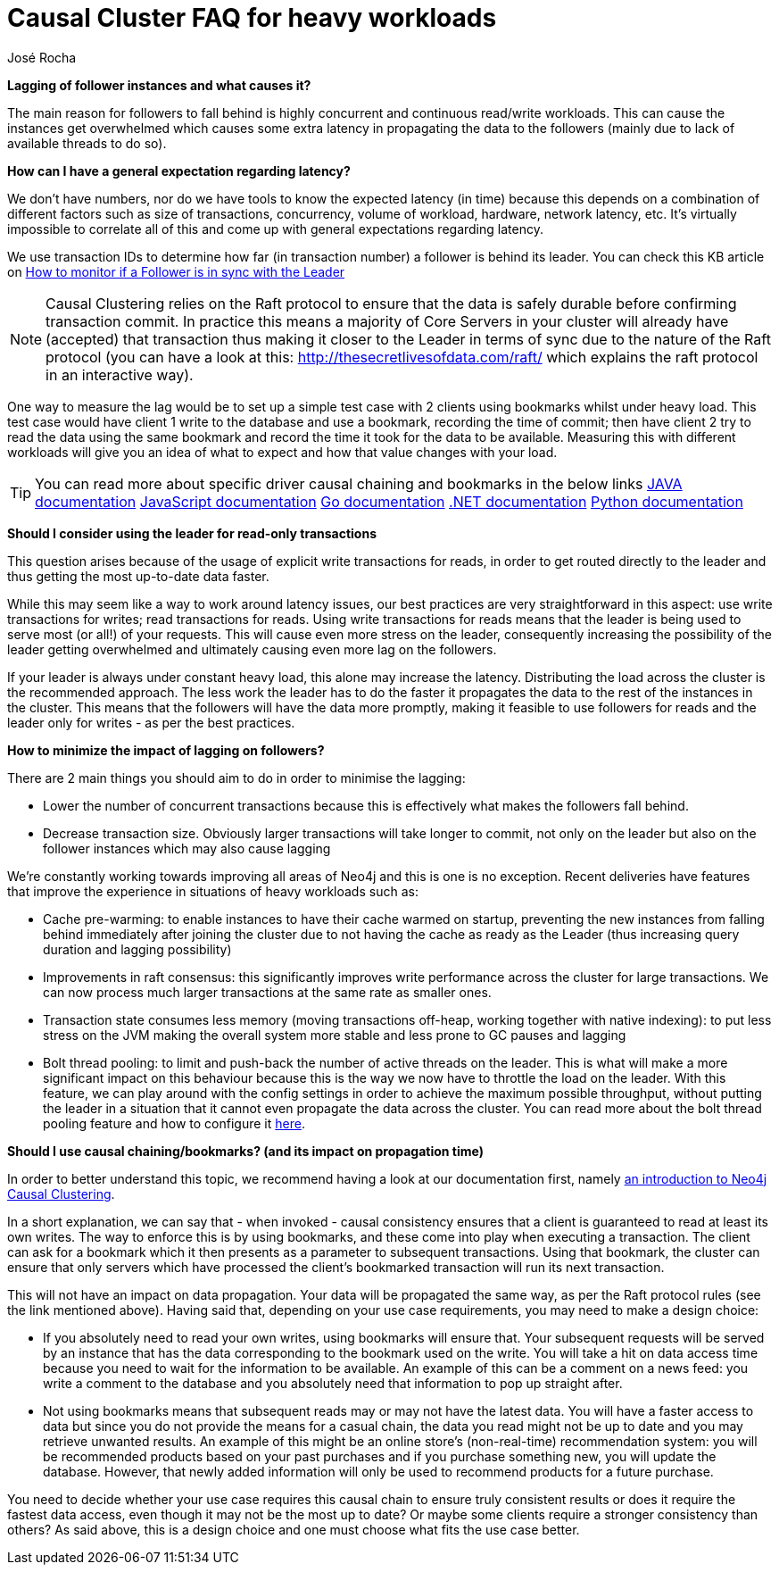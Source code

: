 = Causal Cluster FAQ for heavy workloads 
:slug: causal-cluster-faq-for-heavy-workloads
:author: José Rocha
:category: cluster
:neo4j-versions: 3.5, 4.0, 4.1, 4.2, 4.3, 4.4
:tags: causal-cluster, leader, follower, writes, latency, bookmark

*Lagging of follower instances and what causes it?*

The main reason for followers to fall behind is highly concurrent and continuous read/write workloads. This can cause the instances get overwhelmed which causes some extra latency in propagating the data to the followers (mainly due to lack of available threads to do so). 

*How can I have a general expectation regarding latency?*

We don't have numbers, nor do we have tools to know the expected latency (in time) because this depends on a combination of different factors such as size of transactions, concurrency, volume of workload, hardware, network latency, etc. It's virtually impossible to correlate all of this and come up with general expectations regarding latency.

We use transaction IDs to determine how far (in transaction number) a follower is behind its leader. You can check this KB article on link:https://support.neo4j.com/hc/en-us/articles/360005861574-How-to-monitor-if-a-follower-is-in-sync-with-Leader-Causal-Cluster-[How to monitor if a Follower is in sync with the Leader]

[NOTE]
====
Causal Clustering relies on the Raft protocol to ensure that the data is safely durable before confirming transaction commit. In practice this means a majority of Core Servers in your cluster will already have (accepted) that transaction thus making it closer to the Leader in terms of sync due to the nature of the Raft protocol (you can have a look at this: http://thesecretlivesofdata.com/raft/ which explains the raft protocol in an interactive way).
====

One way to measure the lag would be to set up a simple test case with 2 clients using bookmarks whilst under heavy load. This test case would have client 1 write to the database and use a bookmark, recording the time of commit; then have client 2 try to read the data using the same bookmark and record the time it took for the data to be available. Measuring this with different workloads will give you an idea of what to expect and how that value changes with your load.

[TIP]
====
You can read more about specific driver causal chaining and bookmarks in the below links
link:https://neo4j.com/docs/java-manual/current/cypher-workflow/#java-driver-causal-chaining[JAVA documentation]
link:https://neo4j.com/docs/javascript-manual/current/cypher-workflow/#js-driver-causal-chaining[JavaScript documentation]
link:https://neo4j.com/docs/go-manual/current/cypher-workflow/#go-driver-causal-chaining[Go documentation]
link:https://neo4j.com/docs/dotnet-manual/current/cypher-workflow/#dotnet-driver-causal-chaining[.NET documentation]
link:https://neo4j.com/docs/python-manual/current/cypher-workflow/#python-driver-causal-chaining[Python documentation]
====

*Should I consider using the leader for read-only transactions*

This question arises because of the usage of explicit write transactions for reads, in order to get routed directly to the leader and thus getting the most up-to-date data faster.

While this may seem like a way to work around latency issues, our best practices are very straightforward in this aspect: use write transactions for writes; read transactions for reads. Using write transactions for reads means that the leader is being used to serve most (or all!) of your requests. This will cause even more stress on the leader, consequently increasing the possibility of the leader getting overwhelmed and ultimately causing even more lag on the followers.

If your leader is always under constant heavy load, this alone may increase the latency. Distributing the load across the cluster is the recommended approach. The less work the leader has to do the faster it propagates the data to the rest of the instances in the cluster. This means that the followers will have the data more promptly, making it feasible to use followers for reads and the leader only for writes - as per the best practices.

*How to minimize the impact of lagging on followers?*

There are 2 main things you should aim to do in order to minimise the lagging:

- Lower the number of concurrent transactions because this is effectively what makes the followers fall behind.
- Decrease transaction size. Obviously larger transactions will take longer to commit, not only on the leader but also on the follower instances which may also cause lagging

We're constantly working towards improving all areas of Neo4j and this is one is no exception. Recent deliveries have features that improve the experience in situations of heavy workloads such as:

- Cache pre-warming: to enable instances to have their cache warmed on startup, preventing the new instances from falling behind immediately after joining the cluster due to not having the cache as ready as the Leader (thus increasing query duration and lagging possibility)

- Improvements in raft consensus: this significantly improves write performance across the cluster for large transactions. We can now process much larger transactions at the same rate as smaller ones.

- Transaction state consumes less memory (moving transactions off-heap, working together with native indexing): to put less stress on the JVM making the overall system more stable and less prone to GC pauses and lagging

- Bolt thread pooling: to limit and push-back the number of active threads on the leader. This is what will make a more significant impact on this behaviour because this is the way we now have to throttle the load on the leader. With this feature, we can play around with the config settings in order to achieve the maximum possible throughput, without putting the leader in a situation that it cannot even propagate the data across the cluster. You can read more about the bolt thread pooling feature and how to configure it link:https://neo4j.com/docs/operations-manual/current/performance/bolt-thread-pool-configuration/[here].

*Should I use causal chaining/bookmarks? (and its impact on propagation time)*

In order to better understand this topic, we recommend having a look at our documentation first, namely link:https://neo4j.com/docs/operations-manual/current/clustering/introduction/[an introduction to Neo4j Causal Clustering].

In a short explanation, we can say that - when invoked - causal consistency ensures that a client is guaranteed to read at least its own writes. The way to enforce this is by using bookmarks, and these come into play when executing a transaction. The client can ask for a bookmark which it then presents as a parameter to subsequent transactions. Using that bookmark, the cluster can ensure that only servers which have processed the client’s bookmarked transaction will run its next transaction.

This will not have an impact on data propagation. Your data will be propagated the same way, as per the Raft protocol rules (see the link mentioned above). Having said that, depending on your use case requirements, you may need to make a design choice:

- If you absolutely need to read your own writes, using bookmarks will ensure that. Your subsequent requests will be served by an instance that has the data corresponding to the bookmark used on the write. You will take a hit on data access time because you need to wait for the information to be available.
An example of this can be a comment on a news feed: you write a comment to the database and you absolutely need that information to pop up straight after.

- Not using bookmarks means that subsequent reads may or may not have the latest data. You will have a faster access to data but since you do not provide the means for a casual chain, the data you read might not be up to date and you may retrieve unwanted results.
An example of this might be an online store's (non-real-time) recommendation system: you will be recommended products based on your past purchases and if you purchase something new, you will update the database. However, that newly added information will only be used to recommend products for a future purchase.

You need to decide whether your use case requires this causal chain to ensure truly consistent results or does it require the fastest data access, even though it may not be the most up to date? Or maybe some clients require a stronger consistency than others? As said above, this is a design choice and one must choose what fits the use case better.
